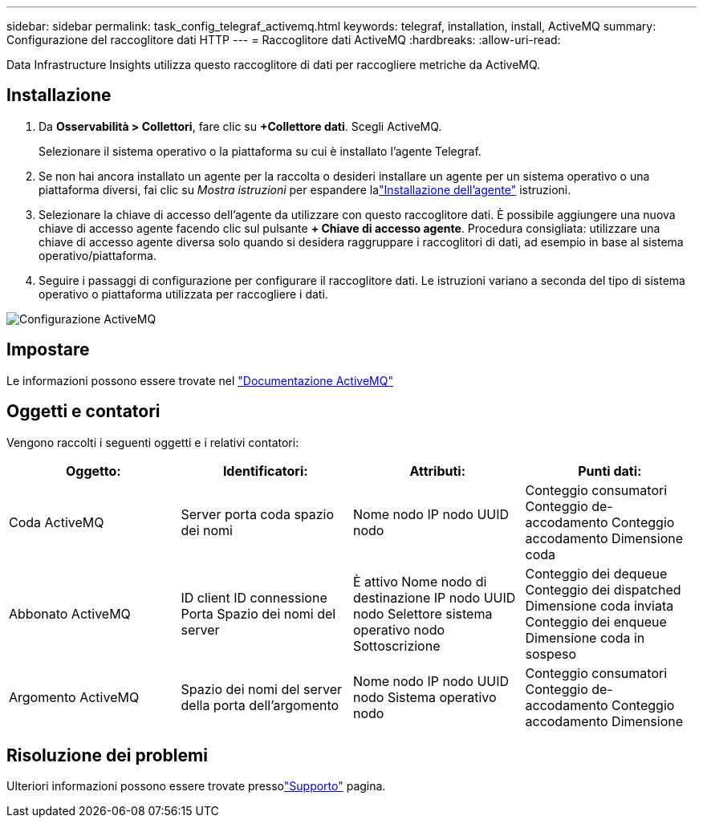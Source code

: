 ---
sidebar: sidebar 
permalink: task_config_telegraf_activemq.html 
keywords: telegraf, installation, install, ActiveMQ 
summary: Configurazione del raccoglitore dati HTTP 
---
= Raccoglitore dati ActiveMQ
:hardbreaks:
:allow-uri-read: 


[role="lead"]
Data Infrastructure Insights utilizza questo raccoglitore di dati per raccogliere metriche da ActiveMQ.



== Installazione

. Da *Osservabilità > Collettori*, fare clic su *+Collettore dati*.  Scegli ActiveMQ.
+
Selezionare il sistema operativo o la piattaforma su cui è installato l'agente Telegraf.

. Se non hai ancora installato un agente per la raccolta o desideri installare un agente per un sistema operativo o una piattaforma diversi, fai clic su _Mostra istruzioni_ per espandere lalink:task_config_telegraf_agent.html["Installazione dell'agente"] istruzioni.
. Selezionare la chiave di accesso dell'agente da utilizzare con questo raccoglitore dati.  È possibile aggiungere una nuova chiave di accesso agente facendo clic sul pulsante *+ Chiave di accesso agente*.  Procedura consigliata: utilizzare una chiave di accesso agente diversa solo quando si desidera raggruppare i raccoglitori di dati, ad esempio in base al sistema operativo/piattaforma.
. Seguire i passaggi di configurazione per configurare il raccoglitore dati.  Le istruzioni variano a seconda del tipo di sistema operativo o piattaforma utilizzata per raccogliere i dati.


image:ActiveMQDCConfigWindows.png["Configurazione ActiveMQ"]



== Impostare

Le informazioni possono essere trovate nel http://activemq.apache.org/getting-started.html["Documentazione ActiveMQ"]



== Oggetti e contatori

Vengono raccolti i seguenti oggetti e i relativi contatori:

[cols="<.<,<.<,<.<,<.<"]
|===
| Oggetto: | Identificatori: | Attributi: | Punti dati: 


| Coda ActiveMQ | Server porta coda spazio dei nomi | Nome nodo IP nodo UUID nodo | Conteggio consumatori Conteggio de-accodamento Conteggio accodamento Dimensione coda 


| Abbonato ActiveMQ | ID client ID connessione Porta Spazio dei nomi del server | È attivo Nome nodo di destinazione IP nodo UUID nodo Selettore sistema operativo nodo Sottoscrizione | Conteggio dei dequeue Conteggio dei dispatched Dimensione coda inviata Conteggio dei enqueue Dimensione coda in sospeso 


| Argomento ActiveMQ | Spazio dei nomi del server della porta dell'argomento | Nome nodo IP nodo UUID nodo Sistema operativo nodo | Conteggio consumatori Conteggio de-accodamento Conteggio accodamento Dimensione 
|===


== Risoluzione dei problemi

Ulteriori informazioni possono essere trovate pressolink:concept_requesting_support.html["Supporto"] pagina.
